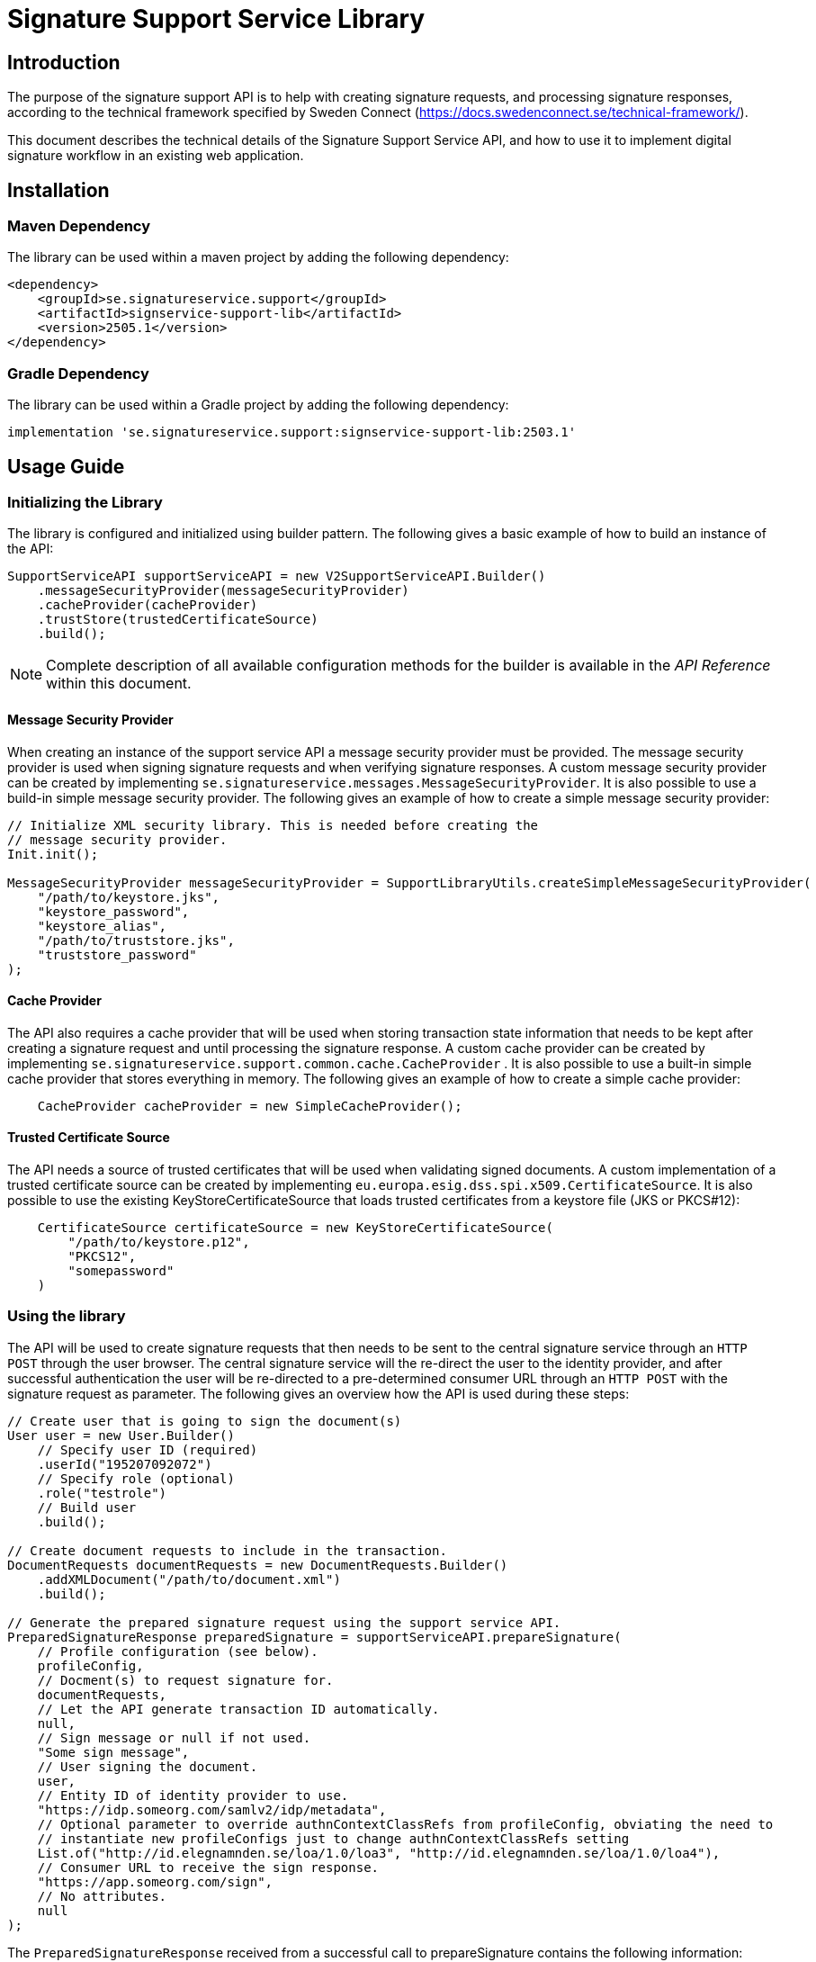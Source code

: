 = Signature Support Service Library

== Introduction
The purpose of the signature support API is to help with creating signature requests, and processing
signature responses, according to the technical framework specified by Sweden Connect
(https://docs.swedenconnect.se/technical-framework/).

This document describes the technical details of the Signature Support Service API,
and how to use it to implement digital signature workflow in an existing web application.

== Installation

=== Maven Dependency
The library can be used within a maven project by adding the following dependency:

[source]
----
<dependency>
    <groupId>se.signatureservice.support</groupId>
    <artifactId>signservice-support-lib</artifactId>
    <version>2505.1</version>
</dependency>
----
=== Gradle Dependency
The library can be used within a Gradle project by adding the following dependency:

[source]
----
implementation 'se.signatureservice.support:signservice-support-lib:2503.1'
----
== Usage Guide

=== Initializing the Library
The library is configured and initialized using builder pattern. The following gives a basic example of how to build
an instance of the API:

[source]
----
SupportServiceAPI supportServiceAPI = new V2SupportServiceAPI.Builder()
    .messageSecurityProvider(messageSecurityProvider)
    .cacheProvider(cacheProvider)
    .trustStore(trustedCertificateSource)
    .build();
----
NOTE: Complete description of all available configuration methods for the builder is available in the _API Reference_
within this document.

==== Message Security Provider
When creating an instance of the support service API a message security provider must be provided. The
message security provider is used when signing signature requests and when verifying signature responses.
A custom message security provider can be created by implementing `se.signatureservice.messages.MessageSecurityProvider`.
It is also possible to use a build-in simple message security provider. The following gives an example of how to
create a simple message security provider:

[source]
----
// Initialize XML security library. This is needed before creating the
// message security provider.
Init.init();

MessageSecurityProvider messageSecurityProvider = SupportLibraryUtils.createSimpleMessageSecurityProvider(
    "/path/to/keystore.jks",
    "keystore_password",
    "keystore_alias",
    "/path/to/truststore.jks",
    "truststore_password"
);
----
==== Cache Provider
The API also requires a cache provider that will be used when storing transaction state information that needs
to be kept after creating a signature request and until processing the signature response. A custom cache provider
can be created by implementing `se.signatureservice.support.common.cache.CacheProvider` . It is also possible to use
a built-in simple cache provider that stores everything in memory. The following gives an example of how to create
a simple cache provider:

[source]
----
    CacheProvider cacheProvider = new SimpleCacheProvider();
----
==== Trusted Certificate Source
The API needs a source of trusted certificates that will be used when validating signed documents. A custom implementation
of a trusted certificate source can be created by implementing `eu.europa.esig.dss.spi.x509.CertificateSource`. It is also
possible to use the existing KeyStoreCertificateSource that loads trusted certificates from a keystore file (JKS or PKCS#12):

[source]
----
    CertificateSource certificateSource = new KeyStoreCertificateSource(
        "/path/to/keystore.p12",
        "PKCS12",
        "somepassword"
    )
----
=== Using the library
The API will be used to create signature requests that then needs to be sent to the central signature service
through an `HTTP POST` through the user browser. The central signature service will the re-direct the user to the
identity provider, and after successful authentication the user will be re-directed to a pre-determined consumer URL
through an `HTTP POST` with the signature request as parameter. The following gives an overview how the API is used
during these steps:

[source]
----
// Create user that is going to sign the document(s)
User user = new User.Builder()
    // Specify user ID (required)
    .userId("195207092072")
    // Specify role (optional)
    .role("testrole")
    // Build user
    .build();

// Create document requests to include in the transaction.
DocumentRequests documentRequests = new DocumentRequests.Builder()
    .addXMLDocument("/path/to/document.xml")
    .build();

// Generate the prepared signature request using the support service API.
PreparedSignatureResponse preparedSignature = supportServiceAPI.prepareSignature(
    // Profile configuration (see below).
    profileConfig,
    // Docment(s) to request signature for.
    documentRequests,
    // Let the API generate transaction ID automatically.
    null,
    // Sign message or null if not used.
    "Some sign message",
    // User signing the document.
    user,
    // Entity ID of identity provider to use.
    "https://idp.someorg.com/samlv2/idp/metadata",
    // Optional parameter to override authnContextClassRefs from profileConfig, obviating the need to
    // instantiate new profileConfigs just to change authnContextClassRefs setting
    List.of("http://id.elegnamnden.se/loa/1.0/loa3", "http://id.elegnamnden.se/loa/1.0/loa4"),
    // Consumer URL to receive the sign response.
    "https://app.someorg.com/sign",
    // No attributes.
    null
);
----
The `PreparedSignatureResponse` received from a successful call to prepareSignature contains the following information:

* `signRequest` - Base64 encoded signature request data.
* `actionURL` - URL that the signature request should be sent to.
* `transactionId` - Transaction ID related to the signature request.
* `profile` - Name of related profile that was used.

An auto-submit form can be used in order to re-direct the user browser with the signature request. This form can
be generated using a helper:

    String formContent = SupportLibraryUtils.generateRedirectHtml(preparedSignature);

After a successful signature flow the signature response will be sent to the consumer URL. The library can then
be used to create the complete signed document(s), shown through the following example:

[source]
----
// Process the sign response using the support service API.
CompleteSignatureResponse completeSignature = supportServiceAPI.completeSignature(
    profileConfig,
    eidSignResponse,
    transactionId
);

// Retrieve the signed document
Document signedDocument = (Document)completeSignature
    .getDocuments().getDocuments().get(0);
----
==== Verifying a document
The API can be used in order to verify a signed document and to assure that the document has not been altered. The
following example shows how to verify a signed document using the API:

[source]
----
VerifyDocumentResponse verifiedDocument = supportServiceAPI.verifyDocument(
    profileConfig,
    signedDocument
);

if(verifiedDocument.isVerifies()) {
    // Document verified successfully.
} else {
    // Document verification failed.
}
----

The validation report is available within the `verifiedDocument.getReportData()`.

=== Profile configuration
When using the API a profile configuration instance (`se.signatureservice.support.system.SupportAPIProfile`) needs to be created and provided. The profile configuration contains
a lot of settings to control how the request is created and how the signature is performed. Profile configuration is
created using builder pattern. The following gives a basic example of how to create a profile configuration:

[source]
----
SupportAPIProfile profileConfig = new SupportAPIProfile.Builder()
    // Entity ID of central signature service to use.
    .signServiceId("https://sign.someorg.com/signservice-frontend/metadata")

    // Request URL to send signature requests to.
    .signServiceRequestURL("https://sign.someorg.com/signservice-frontend/request")

    // Add identity provider that are trusted to be used by this profile.
    .addTrustedAuthenticationService("Some idP", "https://idp.someorg.com/samlv2/idp/metadata", "Some Trusted iDP")

    // Add requested certificate attribute that will be used within the request.
    .addRequestedCertAttribute("givenName",  "urn:oid:2.5.4.42", "2.5.4.42", true)
    .addRequestedCertAttribute("sn", "urn:oid:2.5.4.4", "2.5.4.4", true)
    .addRequestedCertAttribute("serialNumber", "urn:oid:1.2.752.29.4.13", "2.5.4.5", true)
    .addRequestedCertAttribute("commonName", "urn:oid:2.16.840.1.113730.3.1.241", "2.5.4.3", false)
    .addRequestedCertAttribute("displayName", "urn:oid:2.16.840.1.113730.3.1.241", "2.16.840.1.113730.3.1.241", false)
    .addRequestedCertAttribute("c", "urn:oid:2.5.4.6", "2.5.4.6", false)
    .addRequestedCertAttribute("gender", "urn:oid:1.3.6.1.5.5.7.9.3", "1.3.6.1.5.5.7.9.3", "sda", false)

    // Add authorized consumer URL that can be used with this profile.
    .addAuthorizedConsumerURL("https://app.someorg.com/sign")

    // Specify identity of the application that generates the signature requests.
    .signRequester("https://app.someorg.com/support/metadata")

    // Specify a name for the profile.
    .relatedProfile("rsaProfile")

    // Enable Authn profile. This must match how the signature service is configured.
    .enableAuthnProfile(true)

    // Finally build the profile.
    .build();
----
NOTE: Complete description of all available configuration methods for the builder is available in the _API Reference_
within this document.

=== Time stamp configuration (-T, -LT and -LTA level)
When using a profile that has been configured with a -T, -LT or -LTA signature level, a time stamp will be requested
from a time stamp server. This applies for the following signature levels:

* CAdES-BASELINE-T
* CAdES-BASELINE-LT
* CAdES-BASELINE-LTA
* PAdES-BASELINE-T
* PAdES-BASELINE-LT
* PAdES-BASELINE-LTA
* XAdES-BASELINE-T
* XAdES-BASELINE-LT
* XAdES-BASELINE-LTA

Time stamp configuration is performed by specifying `timeStamp` when building a profile _(Only relevant parts are
included in the example)_:

[source]
----
// Create instance of timestamp configuration
TimeStampConfig timeStampConfig = new TimeStampConfig();
timeStampConfig.setUrl("http://timestamp.digicert.com");

SupportAPIProfile profileConfig = new SupportAPIProfile.Builder()
        // Specify time stamp configuration
        .timeStamp(timeStampConfig)

        // Build the profile.
        .build();
----
The following table shows available settings that can be used. Each field
within the table is specified using its setter.
|===
| Field | Default value | Description

| url
| _required_
| URL to Time Stamp Authority (TSA) server to use. This is the only _required_ value.

| username
| _N/A_
| Username to use if username/password-authentication should be performed when requesting time stamps.

| password
| _N/A_
| Password to use if username/password-authentication should be performed when requesting time stamps.

| keyStorePath
| _N/A_
| Key store to use in order to enable certificate-based TLS authentication when requesting time stamps.

| keyStorePassword
| _N/A_
| Password that protects the key store. Used if keyStorePath is specified.

| keyStoreType
| _N/A_
| Key store type. Supported values are *JKS* or *PKCS12*.

| trustStorePath
| _N/A_
| Trust store to use when requesting time stamp using TLS/SSL, in order to verify server certificate.

| trustStorePassword
| _N/A_
| Password that protects the trust store. Used if trustStorePath is specified.

| trustStoreType
| _N/A_
| Trust store type. Supported values are *JKS* or *PKCS12*.

| proxyHost
| _N/A_
| Hostname of proxy-server if requests should be sent through proxy.

| proxyScheme
| http
| Connection scheme. Used if proxyHost is specified. Ex: *http* or *https*.

| proxyPort
| 80
| TCP port to use when connecting to proxy-server.

| proxyUser
| _N/A_
| Username to use if username/password-authentication should be performed when connecting to proxy.

| proxyPassword
| _N/A_
| Password to use if username/password-authentication should be performed when connecting to proxy.

| proxyExcludedHosts
| _N/A_
| Comma-separated list of hostnames that should be excluded from proxy.

| sslProtocol
| TLS v1.2
| SSL/TLS protocol to use when connecting to TSA-server.
|===

=== Visible PDF Signatures
Visible signatures is a feature that can be enabled when signing PDF documents. It consists of
an image and text element that is embedded into the document after it has been signed. The purpose
is to give a visual indication that the document is digitally signed, and some information about
the signature such as the name of the person that signed the document, the signature time.

IMPORTANT: A visible signature does not replace the actual cryptographic signature within
a digitally signed document. It should not be used as a way of verifying that a document has
been signed, as it is easy to forge.

Visible signatures are enabled by specifying a `VisibleSignatureConfig` when building a profile _(Only relevant parts are included in the example)_:

[source]
----
// Create instance of visible signature configuration
VisibleSignatureConfig visibleSignatureConfig = new VisibleSignatureConfig()
visibleSignatureConfig.setEnable(true);

SupportAPIProfile profileConfig = new SupportAPIProfile.Builder()
        // Specify visible signature configuration
        .visibleSignatureConfig(visibleSignatureConfig)

        // Build the profile.
        .build();
----
The following table shows available settings that can be used. Each field
within the table is specified using its setter.

|===
| Field | Default value | Description

|enable
|false
|If visible signature should be added to PDF documents or not.

|font
| _Built-in / PT Serif Regular_
|Path to true type font file to use (.ttf) when rendering text within the visible signature. The font file must be available either within the classpath or the file system, where classpath takes precedence.

|fontSize
|9
|Font size to use when rendering text within the visible signature.

|fontColor
|#000000
|Font color to use when rendering text within the visible signature. Color is specified "HTML-style" as RGB hex string.

|backgroundColor
|#ffffff
|Text background to use when rendering text within the visible signature. Color is specified "HTML-style" as RGB hex string.

|showLogo
|true
|If logo image should be displayed or not.

|logoImage
|_CGI Signature service logo_
|Path to logo image file to display within the visible signature. The image file must be available either within the classpath or the file system, where classpath takes precedence.

|showHeadline
|true
|If header text line should be displayed or not.

|headlineText
|Document Digital Signed
|Text to display in the first headline row, if shown.

|signerLabel
|Signer
|Prefix label to use on the second signer row that is displayed before the signatory name/ID.

|timeStampLabel
|Time
|Prefix label to use on the last timestamp row that is displayed before the signing time.

|timeStampFormat
|yyyy-MM-dd HH:mm:ss
|Format pattern to use for timestamp. List of available date and time patterns are available here: https://docs.oracle.com/en/java/javase/11/docs/api/java.base/java/text/SimpleDateFormat.html)

|textPadding
|50
|Padding to use for text that is rendered within the visible signature.

| signatureTextTemplate
| _N/A_
| Template to use for text in visible signature. If a template is specified all other text-related settings are ignored (ex. showHeadline) as the template takes precedence. For information about the template format and available variables see the section regarding signature text template below.
|===

==== Signature Text Template
The signature text template is a string that can contain replacement variables and new-lines that
will be used in order to create the text element rendered within a visible signature.Variables
within the template must be specified using curly-bracket syntax, ex. `+{signerName}+`, and is case
sensitive.The following gives an example of a signature text template.

[source]
----
"Document signed by: {signerName}\nTime: {timestamp}"
----
The following table shows supported template variables that can be used.

|===
| Variable name | Description

| signerName
| Name of the signer which can be either the full name or a personal identification number depending on the configuration and the given user attributes that was used in the signing process.

| timestamp
| Time that the document was signed. The timestamp is formatted according to the visible signature field *timeStampFormat* specified in the visible signature configuration.

| headline
| Will be replaced by the field *headlineText* in the visible signature configuration.

| signatureAttribute._<key>_
| Will be replaced by signature attribute value with the specified key. For example to use the value of a signature attribute named *department* the variable in the template is specified as *{signatureAttribute.department}*.
|===

==== Visible Signature Attributes
There are a number of signature parameters that can be used in order to control visible signatures. These attributes are specified
in the initial call to `prepareSignature(...)` and can be specified either for all documents or for individual documents. The
following table shows available signature attributes related to visible signatures.

|===
| Attribute key | Default value | Description

| visible_signature_position_x
| 20
| Horizontal position of visible signature.

| visible_signature_position_y
| 20
| Vertical position of visible signature.

| visible_signature_width
| _Automatically calculated_
| Width of visible signature including text and optional image. It is recommended to let the library calculate this.

| visible_signature_height
| _Automatically calculated_
| Height of visible signature including text and optional image. It is recommended to let the library calculate this.

| visible_signature_page
| 1
| Page of PDF-document that the visible signature will be rendered on. If this number is greater than the number of pages it will be rendered on the last page.

| visible_signature_logo_image
| _n/a_
| Image to use in the visible signature represented as a Base64-encoded string. The image must include metadata information about the mimetype and/or filename (ex. _XMP dc:format_).
|===

== API Reference
This section gives detailed information about important classes and methods that are used within the library
when creating and validating signatures.

=== Builders
The library is using builder pattern in order to perform configuration of the library API and profiles that can
be used.

==== V2SupportServiceAPI.Builder
|===
| Method | Description
| addAuthContextMapping(String name, String context, String loa)
| Add mapping between authentication context and level of assurance.

| addSignMessageRecipient(String authenticationServiceId, java.security.cert.X509Certificate recipient)
| Add recipient certificate to use when generating encrypted sign messages.

| addSignMessageRecipients(String authenticationServiceId, java.util.List<java.security.cert.X509Certificate> recipients)
| Add list of recipient certificates to use when generating encrypted sign messages.

| cacheProvider(se.signatureservice.configuration.common.cache.CacheProvider cacheProvider)
| Specify cache provider to use for temporary storage.

| certificateVerifier(eu.europa.esig.dss.spi.validation.CertificateVerifier certificateVerifier)
| Specify certificate verifier to use when verifying certificates.

| defaultTimeStampSource(eu.europa.esig.dss.spi.x509.tsp.TSPSource timeStampSource)
| Specify default time stamp source to use if time stamp configuration is missing in signature profile.

| ignoreMissingRevocationData(boolean ignoreMissingRevocationData)
| Specify if missing revocation data should be ignored during validation.

| messageSecurityProvider(se.signatureservice.message.MessageSecurityProvider messageSecurityProvider)
| Specify a message security provider to use when signing requests and when verifying responses from central system.

| messageSource(org.springframework.context.MessageSource messageSource)
| Specify a custom message source to use when resolving error messages.

| simpleValidationReport(boolean simpleReport)
| Specify if simple validation report should be generated or not.

| trustedCertificateSource(eu.europa.esig.dss.spi.x509.CertificateSource certificateSource)
| Specify certificate source for trusted certificates that are used during validation of documents.

| validationCacheExpirationTimeMS(long expirationTimeMS)
| Set expiration time in milliseconds of cache used during validation to store revocation data.

| validationPolicyDirectory(String validationPolicyDirectory)
| Path to directory containing validation policy files.

| validationProxy(String host, int port)
| Specify proxy settings to use during document validation when fetching revocation data.

| validationProxy(String host, int port, String user, String password)
| Specify proxy settings to use during document validation when fetching revocation data.

| validationProxy(String host, int port, String user, String password, java.util.List<String> excludedHosts)
| Specify proxy settings to use during document validation when fetching revocation data.

| validationProxy(String host, int port, java.util.List<String> excludedHosts)
| Specify proxy settings to use during document validation when fetching revocation data.

| build()
| Build the Support Service API.
|===

==== SupportAPIProfile.Builder

|===
| Method | Description
| addAuthorizedCentralServiceEntityId(String authorizedCentralServiceEntityId)
| Add Meta Data Entity Id of trusted central service that might send signature responses to application using the library.

| addAuthorizedConsumerURL(String authorizedConsumerURL)
| Add authorized consumer URLs that can be specified when using the profile.

| addDefaultAuthnContextClassRef(String defaultAuthnContextClassRef)
| Add default Type/level of authentication to request in the signature process.

| addRequestedCertAttribute(String name, String samlAttributeName, String certAttributeRef, boolean required)
| Add requests for subject attributes in a signer certificate that is associated with the signer of the generated
signature as a result of the sign request.

| addRequestedCertAttribute(String name, String samlAttributeName, String certAttributeRef, String certNameType, boolean required)
| Add requests for subject attributes in a signer certificate that is associated with the signer of the generated
signature as a result of the sign request.

| addSignerAttribute(String name, String samlAttributeName, String userAttributeMapping, boolean required)
| Add attribute to be included in the signer element within the sign request, in addition to the mandatory userId
attribute (see defaultUserIdAttributeMapping) that is always included as a signer attribute.

| addTrustedAuthenticationService(String name, String entityId, String defaultDisplayName)
| Add trusted authentication services/identity providers that can be used for the given profile.

| addTrustedAuthenticationService(String name, String entityId, String defaultDisplayName, String authnContextClassRef, String userIdAttributeMapping)
| Add trusted authentication services/identity providers that can be used for the given profile.

| addTrustedAuthenticationService(String name, String entityId, String defaultDisplayName, java.util.List<String> authnContextClassRefs,
String userIdAttributeMapping)
| Add trusted authentication services/identity providers that can be used for the given profile.

| authorizedCentralServiceEntityIds(java.util.List<String> authorizedCentralServiceEntityIds)
| Specify list of meta Data entity Id of all trusted central services that might send signature responses to the library.

| authorizedConsumerURLs(java.util.List<String> authorizedConsumerURLs)
| Specify list of authorized consumer URLs that can be specified by the driving application.

| cadesSignatureLevel(String cadesSignatureLevel)
| CAdES Signature level. Supported values: CMS-NOT-ETSI, CAdES-BASELINE-B, CAdES-BASELINE-T, CAdES-BASELINE-LT, CAdES-BASELINE-LTA

| cadesSignaturePacking(String cadesSignaturePacking)
| CAdES Signature packing setting. Supported values: DETACHED, ENVELOPING

| certificateType(String certificateType)
| Type of certificate to request in the signature process. Supported values: PKC, QC, QC/SSCD

| defaultAuthnContextClassRef(String defaultAuthnContextClassRef)
| Default Type/level of authentication to request in the signature process.

| defaultAuthnContextClassRefs(java.util.List<String> defaultAuthnContextClassRefs)
| List of default Type/level of authentication to request in the signature process.

| defaultUserIdAttributeMapping(String defaultUserIdAttributeMapping)
| SAML Attribute name that will map against user ID if not specified in the identity provider configuration (trustedAuthenticationServices).

| defaultUserIdAttributeMappingValues(java.util.List<String> defaultUserIdAttributeMappingValues)
| List of SAML Attribute names that will map against user ID if not specified in the identity provider configuration (trustedAuthenticationServices).

| enableAuthnProfile(boolean enableAuthnProfile)
| Flag indicating if AuthnProfile element should be used or not in the generated sign request.
If enable the AuthnProfile will be set to either, if set, the value of 'service_name'
via Signature Attributes or to the related signature profile that was being used when generating the signature request.

| enableAutomaticValidation(boolean enableAutomaticValidation)
| Flag indicating if signed documents should be automatically validated before returned from the support service.
If enabled, validation information will be included in the response from completeSignature API call.

| enableEnhancedLogging(boolean enableEnhancedLogging)
| Flag indicating if enhanced logging should be enabled or not. If enhanced logging is enabled the
following details will be written to the logfile using INFO-level: Subject of certificate that was used for signing,
Signing time of document(s), Reference information of document(s) that were signed, Name of document(s) that were signed,
Issuer of certificate that was used for signing, Information about which authentication performed prior to signing (assurance level),
Complete signature response received from central signature service during signature flow. NOTE: By enabling this feature
sensitive information might be written to the logfile.

| encryptionAlgorithmScheme(String encryptionAlgorithmScheme)
| Algorithm scheme to use when encrypting data. Used i.e. if encrypted sign messages are
enabled through the setting 'useEncryptedSignMessage'. Available values: RSA_PKCS1_5_WITH_AES128,
RSA_OAEP_WITH_AES128, RSA_PKCS1_5_WITH_AES192, RSA_OAEP_WITH_AES192, RSA_PKCS1_5_WITH_AES256,
RSA_OAEP_WITH_AES256

| fetchAuthnContextClassRefFromMetaData(boolean fetchAuthnContextClassRefFromMetaData)
| If AuthnContextClassRef should be fetched and parsed from metadata.

| fetchCertAttributesFromMetaData(boolean fetchCertAttributesFromMetaData)
| If requestedCertAttributes should be fetched and parsed from metadata.

| metadataCustomCertAttribute(Map<String,Map<String,Object>> metadataCustomCertAttribute)
| Map containing custom attributes to be mapped to it's corresponding metadata for requestedCertAttributes.
This is a complex setting that is described in a separate section below _(Configuration value: metadataCustomCertAttribute)_.

| padesSignatureLevel(String padesSignatureLevel)
| PAdES Signature level. Supported values: PDF-NOT-ETSI, PAdES-BASELINE-B, PAdES-BASELINE-T, PAdES-BASELINE-LT, PAdES-BASELINE-LTA

| padesSignaturePacking(String padesSignaturePacking)
| PAdES Signature packing setting. Supported values: DETACHED, ENVELOPED, ENVELOPING

| relatedProfile(String relatedProfile)
| The name of the related profile, set automatically by configuration manager.

| padesContentSize(int padesContentSize)
| Reserved signature content size for PAdES. Signature profiles differ in size, LTA-level signatures requires more space then B-level signatures. Default value is 9472 (0x2500).

| requestedCertAttributes(Map<String,Map<String,Object>> requestedCertAttributes)
| Map containing Requests for subject attributes in a signer certificate that is associated with the signer
of the generated signature as a result of the sign request. This is a complex setting that is described in a separate
section below _(Configuration value: requestedCertAttributes)_.

| signatureAlgorithm(String signatureAlgorithm)
| Signature algorithm in Java-form to use.

| signatureValidityMinutes(int signatureValidityMinutes)
| Signature certificate validity in minutes to request

| signatureValidityOverlapMinutes(int signatureValidityOverlapMinutes)
| Overlap in minutes to overcome problems with time synchronization. Signing certificate ValidFrom date will
be set to current time minus the specified overlap.

| signerAttributes(Map<String,Map<String,Object>> signerAttributes)
| Specify attributes to be included in the signer element within the sign request, in addition to the mandatory userId
attribute (see defaultUserIdAttributeMapping) that is always included as a signer attribute. This is a complex setting
that is described in a separate section below _(Configuration value: signerAttributes)_.

| signMessageMimeType(String signMessageMimeType)
| Mimetype of sign message. Supported values: 'TEXT', 'HTML' or 'MARKDOWN'

| signMessageMustShow(boolean signMessageMustShow)
| Flag indicating if the sign message must be shown for a valid signature.

| signRequester(String signRequester)
| Name of signature requesting entity/organisation.

| signRequestExtensionVersion(String signRequestExtensionVersion)
| Setting indicating the version that should be set in the SignRequestExtension. Default is "1.5" that supports
multiple authn context class references.

| signServiceId(String signServiceId)
| Signature service (frontend) SAML identity to specify in generated EID Sign Requests
(ex.https://esign.v2.st.signatureservice.se/signservice-frontend/metadata)

| signServiceRequestURL(String signServiceRequestURL)
| Signature service (frontend) URL to redirect the user to with the generated EID sign request
(ex. https://esign.v2.st.signatureservice.se/signservice-frontend/request/4321a583928)

| timeStamp(se.signatureservice.configuration.support.system.TimeStampConfig timeStampConfig)
| Timestamp configuration.

| trustedAuthenticationServices(Map<String,Map<String,Object>> trustedAuthenticationServices)
| Map containing trusted authentication services/identity providers that can be used for the given profile. This is a
complex setting that is described in a separate section below _(Configuration value: trustedAuthenticationServices)_.

| useEncryptedSignMessage(boolean useEncryptedSignMessage)
| Flag to choose if sign message should be encrypted or not. If this is enabled the sign message will be
encrypted using the public key of the identity provider.

| userDisplayNameAttribute(String userDisplayNameAttribute)
| User attribute key that will be used to fetch display name of user to use when performing signatures. If this
setting is missing or if the specified attribute is missing the userId will be used.

| userIdAttributeMapping(String userIdAttributeMapping)
| SAML Attribute name that will map against user ID. Deprecated Use defaultUserIdAttributeMapping (since 2019-05-25).

| validationPolicy(String validationPolicy)
| Validation policy to use when verifying signed documents. Policy file must be present in the class path.
(Default value: "/policy/basicpolicy.xml")

| visibleSignatureConfig(se.signatureservice.configuration.support.system.VisibleSignatureConfig config)
| Visible signature configuration.

| xadesCanonicalizationAlgorithmURI(String xadesCanonicalizationAlgorithmURI)
| XAdES canonicalization algorithm that will be used when calculating digests for SignedInfo and SignedProperties structures

| xadesSignatureLevel(String xadesSignatureLevel)
| XAdES Signature level. Supported values: XML-NOT-ETSI, XAdES-BASELINE-B, XAdES-BASELINE-T, XAdES-BASELINE-LT, XAdES-BASELINE-LTA

| xadesSignaturePacking(String xadesSignaturePacking)
| XAdES Signature packing setting. Supported values: DETACHED, ENVELOPED, ENVELOPING

| xadesXPathLocationString(String xadesXPathLocationString)
| XAdES XPath location string that defines the area where the signature will be added

| build()
| Build the SupportAPIProfile instance.
|===

===== Configuration value: metadataCustomCertAttribute
Map containing custom attributes to be mapped to it's corresponding metadata for requestedCertAttributes.
Used in special cases when the Name in RequestedAttribute metadata don't apply.

For each entry the following configuration keys are used:

* **samlAttributeName** - The SAML attribute name to be matched against the Name for a RequestedAttribute in the metadata.
* **certAttributeRef** - To which the samlAttributeName will be mapped to.

*Example configuration 1:*

[source]
----
 metadataCustomCertAttribute:
   givenName:
     samlAttributeName: "http://sambi.se/attributes/1/givenName"
     certAttributeRef: "2.5.4.42"
----

*Example configuration 2:*

[source]
----
metadataCustomCertAttribute:
  surName:
   samlAttributeName:
      -"http://sambi.se/attributes/1/surname"
      -"urn:surname"
    certAttributeRef: "2.5.4.4"
    certNameType: "sda"
    required: true
----

===== Configuration value: signerAttributes
Map containing attributes to be included in the signer element within the sign request,
in addition to the mandatory userId attribute (see defaultUserIdAttributeMapping) that
is always included as a signer attribute.

For each entry the following configuration keys are used:

* **samlAttributeName** - The SAML attribute name to use for the signer attribute.
* **userAttributeMapping** - User attribute key to look for when populating the signer attribute value.
* **required** - If set to true the user given user attribute must exist, or an error is generated.
If set to false the signer attribute is set only if the user attribute exists.

Example configuration:

[source]
----
signerAttributes {
    orgAffiliation {
        samlAttributeName = "urn:oid:1.2.752.201.3.1"
        userAttributeMapping = "orgAffiliation"
        required = true
    }
}
----

===== Configuration value: trustedAuthenticationServices
Map containing trusted authentication services/identity providers that  can be used for the given profile.
Corresponding metadata for each trusted service must also be available in the metadata directory.

NOTE: defaultDisplayName will be used if display name is not available in metadata.

Example configuration:

[source]
----
trustedAuthenticationServices {
    iDPTest {
        entityId = "https://idptest.someservice.se/samlv2/idp/metadata"
        defaultDisplayName = "Test iDP ST"
        authnContextClassRef = "urn:oasis:names:tc:SAML:2.0:ac:classes:Password"
        userIdAttributeMapping = "urn:oid:1.2.752.29.4.13"
    }
}
----

===== Configuration value: requestedCertAttributes
Map containing Requests for subject attributes in a signer certificate that is associated with the signer of the
generated signature as a result of the sign request.

Example configuration:

[source]
----
requestedCertAttributes {
    givenName {
        samlAttributeName = "urn:oid:2.5.4.42"
        certAttributeRef = "2.5.4.42"
        required = true
    }
}
----

== Troubleshooting

=== Error While Signing Document: Unable to Save Document

When attempting to sign a document, most likely LTA, you might encounter the following error:

----
se.signatureservice.support.api.v2.ServerErrorException: Error while signing document: Unable to save a document. Reason: Can't write signature, not enough space; adjust it with SignatureOptions.setPreferredSignatureSize)
----

This error occurs because there isn't enough reserved space in the PDF document to accommodate the digital signature.
By default, `0x2500` bytes (9472 bytes in decimal) is reserved for the signature.
If the signature data exceeds this size, the signing process cannot complete.

==== Solution

To resolve this issue, set the profile-specific option `padesContentSize` to increase the reserved signature space.

**Steps:**

1. **Determine the Required Signature Size:**

- Higher-level PAdES signatures (like LTA-level) require more space due to additional validation data.
- Estimate the required size based on your signature level;

2. **Set the `padesContentSize` Parameter:**

- In your profile configuration, set the `padesContentSize` option to the desired value.

For example:
[source, yaml]
----
   padesContentSize: 30000
----